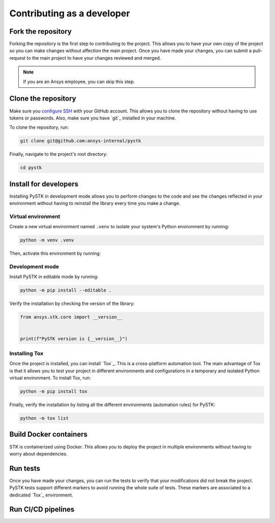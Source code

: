 Contributing as a developer
###########################

.. grid:: 1 1 3 3

    .. grid-item-card:: :fa:`code-fork` Fork the repository
        :padding: 2 2 2 2
        :link: fork-the-repository
        :link-type: ref

        Learn how to fork the project and get your own copy.

    .. grid-item-card:: :fa:`download` Clone the repository
        :padding: 2 2 2 2
        :link: clone-the-repository
        :link-type: ref

        Download your own copy in your local machine.

    .. grid-item-card:: :fa:`download` Install for developers
        :padding: 2 2 2 2
        :link: install-for-developers
        :link-type: ref

        Install the project in editable mode.

    .. grid-item-card:: :fab:`docker` Build Docker containers
        :padding: 2 2 2 2
        :link: build-docker-containers
        :link-type: ref

        Build Docker containers for testing.

    .. grid-item-card:: :fa:`vial-circle-check` Run the tests
        :padding: 2 2 2 2
        :link: run-tests
        :link-type: ref

        Verify your changes by testing the project.

    .. grid-item-card:: :fa:`arrows-spin` Run the CI/CD pipelines
        :padding: 2 2 2 2
        :link: run-pipelines
        :link-type: ref

        Understand the different CI/CD pipelines.


.. _fork-the-repository:

Fork the repository
===================

Forking the repository is the first step to contributing to the project. This
allows you to have your own copy of the project so you can make changes without
affection the main project. Once you have made your changes, you can submit a
pull-request to the main project to have your changes reviewed and merged.

.. button-link:: https://github.com/ansys-internal/pystk/fork
    :color: primary
    :align: center

    :fa:`code-fork` Fork this project

.. note::

    If you are an Ansys employee, you can skip this step.

.. _clone-the-repository:

Clone the repository
====================

Make sure you `configure SSH <Connection to GitHub with SSH>`_ with your GitHub
account. This allows you to clone the repository without having to use tokens
or passwords. Also, make sure you have `git`_ installed in your machine.

To clone the repository, run:

.. code-block:: bash

    git clone git@github.com:ansys-internal/pystk

Finally, navigate to the project's root directory:

.. code-block:: text

    cd pystk

.. _install-for-developers:

Install for developers
======================

Installing PySTK in development mode allows you to perform changes to the code
and see the changes reflected in your environment without having to reinstall
the library every time you make a change.

Virtual environment
-------------------

Create a new virtual environment named ``.venv`` to isolate your system's
Python environment by running:

.. code-block:: text

    python -m venv .venv

Then, activate this environment by running:

.. tab-set::

    .. tab-item:: Windows

        .. tab-set::

            .. tab-item:: CMD

                .. code-block:: text

                    .venv\Scripts\activate.bat

            .. tab-item:: PowerShell

                .. code-block:: text

                    .venv\Scripts\Activate.ps1

    .. tab-item:: macOS/Linux/UNIX

        .. code-block:: text

            source .venv/bin/activate

Development mode
----------------

Install PySTK in editable mode by running:

.. code-block:: text

    python -m pip install --editable .

Verify the installation by checking the version of the library:


.. code-block:: python

    from ansys.stk.core import __version__


    print(f"PySTK version is {__version__}")

.. jinja::

    .. code-block:: text

       >>> PySTK version is {{ PYSTK_VERSION }}

Installing Tox
--------------

Once the project is installed, you can install `Tox`_. This is a cross-platform
automation tool. The main advantage of Tox is that it allows you to test your
project in different environments and configurations in a temporary and
isolated Python virtual environment. To install Tox, run:

.. code-block:: text

    python -m pip install tox

Finally, verify the installation by listing all the different environments
(automation rules) for PySTK:

.. code-block:: text

    python -m tox list

.. jinja:: toxenvs

    .. dropdown:: Default Tox environments
        :animate: fade-in
        :icon: three-bars

        .. list-table::
            :header-rows: 1
            :widths: auto

            * - Environment
              - Description
            {% for environment in envs %}
            {% set name, description  = environment.split("->") %}
            * - {{ name }}
              - {{ description }}
            {% endfor %}

.. _build-docker-containers:

Build Docker containers
=======================

STK is containerized using Docker. This allows you to deploy the project in
multiple environments without having to worry about dependencies.

.. _run-tests:

Run tests
=========

Once you have made your changes, you can run the tests to verify that your
modifications did not break the project. PySTK tests support different markers
to avoid running the whole suite of tests. These markers are associated to a
dedicated `Tox`_ environment.

.. jinja:: toxenvs

    .. dropdown:: Testing environments
        :animate: fade-in
        :icon: three-bars

        .. list-table::
            :header-rows: 1
            :widths: auto

            * - Environment
              - Command
            {% for environment in envs %}
            {% set name, description  = environment.split("->") %}
            {% if name.startswith("tests-")%}
            * - {{ name }}
              - python -m tox -e {{ name }}
            {% endif %}
            {% endfor %}


.. _run-pipelines:

Run CI/CD pipelines
===================
